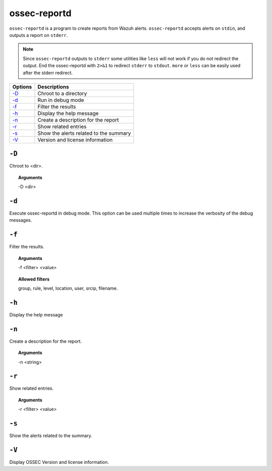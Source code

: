 
.. _ossec-reportd:

ossec-reportd
==============

``ossec-reportd`` is a program to create reports from Wazuh alerts.
``ossec-reportd`` accepts alerts on ``stdin``, and outputs a report on ``stderr``.

.. note::
  Since ``ossec-reportd`` outputs to ``stderr`` some utilities like ``less`` will not work if you do not redirect the output.
  End the ossec-reportd with ``2>&1`` to redirect ``stderr`` to ``stdout``. ``more`` or ``less`` can be easily used after the stderr redirect.

+-----------------------------+----------------------------------------+
| Options                     | Descriptions                           |
+=============================+========================================+
| `-D <#reportd-directory>`__ | Chroot to a directory                  |
+-----------------------------+----------------------------------------+
| `-d <#reportd-debug>`__     | Run in debug mode                      |
+-----------------------------+----------------------------------------+
| `-f`_                       | Filter the results                     |
+-----------------------------+----------------------------------------+
| `-h`_                       | Display the help message               |
+-----------------------------+----------------------------------------+
| `-n`_                       | Create a description for the report    |
+-----------------------------+----------------------------------------+
| `-r`_                       | Show related entries                   |
+-----------------------------+----------------------------------------+
| `-s`_                       | Show the alerts related to the summary |
+-----------------------------+----------------------------------------+
| `-V`_                       | Version and license information        |
+-----------------------------+----------------------------------------+

.. _reportd-directory:

``-D``
------

Chroot to <dir>.

.. topic:: Arguments

  -D <dir>


.. _reportd-debug:

``-d``
------

Execute ossec-reportd in debug mode. This option can be used multiple times to increase the verbosity of the debug messages.


``-f``
------

Filter the results.

.. topic:: Arguments

  -f <filter> <value>

.. topic:: Allowed filters

  group, rule, level, location, user, srcip, filename.


``-h``
------

Display the help message


``-n``
------

Create a description for the report.

.. topic:: Arguments

  -n <string>

``-r``
------

Show related entries.

.. topic:: Arguments

   -r <filter> <value>


``-s``
------

Show the alerts related to the summary.


``-V``
------

Display OSSEC Version and license information.

